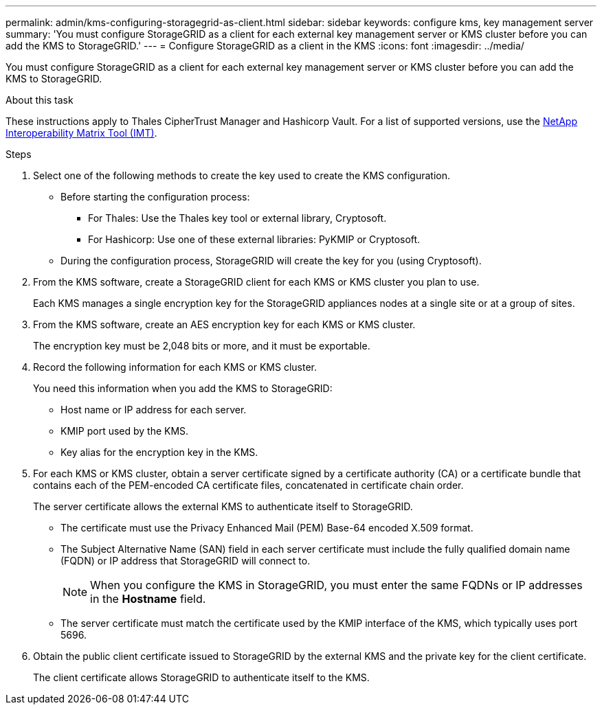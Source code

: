 ---
permalink: admin/kms-configuring-storagegrid-as-client.html
sidebar: sidebar
keywords: configure kms, key management server
summary: 'You must configure StorageGRID as a client for each external key management server or KMS cluster before you can add the KMS to StorageGRID.'
---
= Configure StorageGRID as a client in the KMS
:icons: font
:imagesdir: ../media/

[.lead]
You must configure StorageGRID as a client for each external key management server or KMS cluster before you can add the KMS to StorageGRID.

.About this task

These instructions apply to Thales CipherTrust Manager and Hashicorp Vault. For a list of supported versions, use the https://imt.netapp.com/matrix/#welcome[NetApp Interoperability Matrix Tool (IMT)^].

.Steps

. Select one of the following methods to create the key used to create the KMS configuration.
+
* Before starting the configuration process:
** For Thales: Use the Thales key tool or external library, Cryptosoft.
** For Hashicorp: Use one of these external libraries: PyKMIP or Cryptosoft.
+
* During the configuration process, StorageGRID will create the key for you (using Cryptosoft).

. From the KMS software, create a StorageGRID client for each KMS or KMS cluster you plan to use.
+
Each KMS manages a single encryption key for the StorageGRID appliances nodes at a single site or at a group of sites.

. From the KMS software, create an AES encryption key for each KMS or KMS cluster.
+
The encryption key must be 2,048 bits or more, and it must be exportable.

. Record the following information for each KMS or KMS cluster.
+
You need this information when you add the KMS to StorageGRID:

* Host name or IP address for each server.
* KMIP port used by the KMS.
* Key alias for the encryption key in the KMS.

. For each KMS or KMS cluster, obtain a server certificate signed by a certificate authority (CA) or a certificate bundle that contains each of the PEM-encoded CA certificate files, concatenated in certificate chain order.
+
The server certificate allows the external KMS to authenticate itself to StorageGRID.

 ** The certificate must use the Privacy Enhanced Mail (PEM) Base-64 encoded X.509 format.
 ** The Subject Alternative Name (SAN) field in each server certificate must include the fully qualified domain name (FQDN) or IP address that StorageGRID will connect to.
+
NOTE: When you configure the KMS in StorageGRID, you must enter the same FQDNs or IP addresses in the *Hostname* field.

 ** The server certificate must match the certificate used by the KMIP interface of the KMS, which typically uses port 5696.

. Obtain the public client certificate issued to StorageGRID by the external KMS and the private key for the client certificate.
+
The client certificate allows StorageGRID to authenticate itself to the KMS.
